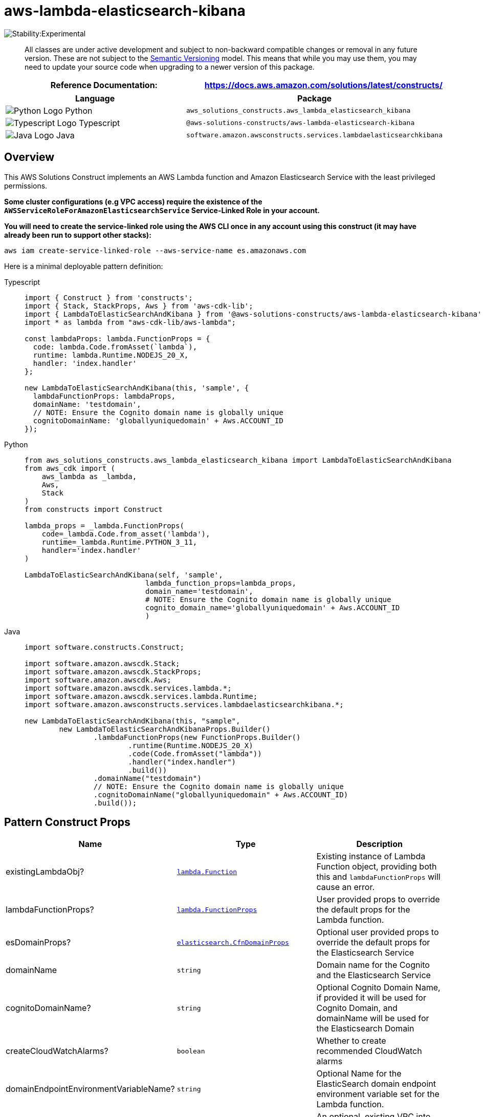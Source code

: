 //!!NODE_ROOT <section>
//== aws-lambda-elasticsearch-kibana module

[.topic]
= aws-lambda-elasticsearch-kibana
:info_doctype: section
:info_title: aws-lambda-elasticsearch-kibana


image::https://img.shields.io/badge/stability-Experimental-important.svg?style=for-the-badge[Stability:Experimental]

____
All classes are under active development and subject to non-backward
compatible changes or removal in any future version. These are not
subject to the https://semver.org/[Semantic Versioning] model. This
means that while you may use them, you may need to update your source
code when upgrading to a newer version of this package.
____

[width="100%",cols="<50%,<50%",options="header",]
|===
|*Reference Documentation*:
|https://docs.aws.amazon.com/solutions/latest/constructs/
|===

[width="100%",cols="<46%,54%",options="header",]
|===
|*Language* |*Package*
|image:https://docs.aws.amazon.com/cdk/api/latest/img/python32.png[Python
Logo] Python
|`aws_solutions_constructs.aws_lambda_elasticsearch_kibana`

|image:https://docs.aws.amazon.com/cdk/api/latest/img/typescript32.png[Typescript
Logo] Typescript
|`@aws-solutions-constructs/aws-lambda-elasticsearch-kibana`

|image:https://docs.aws.amazon.com/cdk/api/latest/img/java32.png[Java
Logo] Java
|`software.amazon.awsconstructs.services.lambdaelasticsearchkibana`
|===

== Overview

This AWS Solutions Construct implements an AWS Lambda function and
Amazon Elasticsearch Service with the least privileged permissions.

*Some cluster configurations (e.g VPC access) require the existence of
the `AWSServiceRoleForAmazonElasticsearchService` Service-Linked Role in
your account.*

*You will need to create the service-linked role using the AWS CLI once
in any account using this construct (it may have already been run to
support other stacks):*

....
aws iam create-service-linked-role --aws-service-name es.amazonaws.com
....

Here is a minimal deployable pattern definition:

====
[role="tablist"]
Typescript::
+
[source,typescript]
----
import { Construct } from 'constructs';
import { Stack, StackProps, Aws } from 'aws-cdk-lib';
import { LambdaToElasticSearchAndKibana } from '@aws-solutions-constructs/aws-lambda-elasticsearch-kibana';
import * as lambda from "aws-cdk-lib/aws-lambda";

const lambdaProps: lambda.FunctionProps = {
  code: lambda.Code.fromAsset(`lambda`),
  runtime: lambda.Runtime.NODEJS_20_X,
  handler: 'index.handler'
};

new LambdaToElasticSearchAndKibana(this, 'sample', {
  lambdaFunctionProps: lambdaProps,
  domainName: 'testdomain',
  // NOTE: Ensure the Cognito domain name is globally unique
  cognitoDomainName: 'globallyuniquedomain' + Aws.ACCOUNT_ID
});
----

Python::
+
[source,python]
----
from aws_solutions_constructs.aws_lambda_elasticsearch_kibana import LambdaToElasticSearchAndKibana
from aws_cdk import (
    aws_lambda as _lambda,
    Aws,
    Stack
)
from constructs import Construct

lambda_props = _lambda.FunctionProps(
    code=_lambda.Code.from_asset('lambda'),
    runtime=_lambda.Runtime.PYTHON_3_11,
    handler='index.handler'
)

LambdaToElasticSearchAndKibana(self, 'sample',
                            lambda_function_props=lambda_props,
                            domain_name='testdomain',
                            # NOTE: Ensure the Cognito domain name is globally unique
                            cognito_domain_name='globallyuniquedomain' + Aws.ACCOUNT_ID
                            )
----

Java::
+
[source,java]
----
import software.constructs.Construct;

import software.amazon.awscdk.Stack;
import software.amazon.awscdk.StackProps;
import software.amazon.awscdk.Aws;
import software.amazon.awscdk.services.lambda.*;
import software.amazon.awscdk.services.lambda.Runtime;
import software.amazon.awsconstructs.services.lambdaelasticsearchkibana.*;

new LambdaToElasticSearchAndKibana(this, "sample",
        new LambdaToElasticSearchAndKibanaProps.Builder()
                .lambdaFunctionProps(new FunctionProps.Builder()
                        .runtime(Runtime.NODEJS_20_X)
                        .code(Code.fromAsset("lambda"))
                        .handler("index.handler")
                        .build())
                .domainName("testdomain")
                // NOTE: Ensure the Cognito domain name is globally unique
                .cognitoDomainName("globallyuniquedomain" + Aws.ACCOUNT_ID)
                .build());
----
====

== Pattern Construct Props

[width="100%",cols="<30%,<35%,35%",options="header",]
|===
|*Name* |*Type* |*Description*
|existingLambdaObj?
|https://docs.aws.amazon.com/cdk/api/v2/docs/aws-cdk-lib.aws_lambda.Function.html[`lambda.Function`]
|Existing instance of Lambda Function object, providing both this and
`lambdaFunctionProps` will cause an error.

|lambdaFunctionProps?
|https://docs.aws.amazon.com/cdk/api/v2/docs/aws-cdk-lib.aws_lambda.FunctionProps.html[`lambda.FunctionProps`]
|User provided props to override the default props for the Lambda
function.

|esDomainProps?
|https://docs.aws.amazon.com/cdk/api/v2/docs/aws-cdk-lib.aws_elasticsearch.CfnDomainProps.html[`elasticsearch.CfnDomainProps`]
|Optional user provided props to override the default props for the
Elasticsearch Service

|domainName |`string` |Domain name for the Cognito and the Elasticsearch
Service

|cognitoDomainName? |`string` |Optional Cognito Domain Name, if provided
it will be used for Cognito Domain, and domainName will be used for the
Elasticsearch Domain

|createCloudWatchAlarms? |`boolean` |Whether to create recommended
CloudWatch alarms

|domainEndpointEnvironmentVariableName? |`string` |Optional Name for the
ElasticSearch domain endpoint environment variable set for the Lambda
function.

|existingVpc?
|https://docs.aws.amazon.com/cdk/api/v2/docs/aws-cdk-lib.aws_ec2.IVpc.html[`ec2.IVpc`]
|An optional, existing VPC into which this pattern should be deployed.
When deployed in a VPC, the Lambda function will use ENIs in the VPC to
access network resources. If an existing VPC is provided, the
`deployVpc` property cannot be `true`. This uses `ec2.IVpc` to allow
clients to supply VPCs that exist outside the stack using the
https://docs.aws.amazon.com/cdk/api/v2/docs/aws-cdk-lib.aws_ec2.Vpc.html#static-fromwbrlookupscope-id-options[`ec2.Vpc.fromLookup()`]
method.

|vpcProps?
|https://docs.aws.amazon.com/cdk/api/v2/docs/aws-cdk-lib.aws_ec2.VpcProps.html[`ec2.VpcProps`]
|Optional user provided properties to override the default properties
for the new VPC. `enableDnsHostnames`, `enableDnsSupport`, `natGateways`
and `subnetConfiguration` are set by the pattern, so any values for
those properties supplied here will be overridden. If `deployVpc` is not
`true` then this property will be ignored.

|deployVpc? |`boolean` |Whether to create a new VPC based on `vpcProps`
into which to deploy this pattern. Setting this to true will deploy the
minimal, most private VPC to run the pattern:
|===

== Pattern Properties

[width="100%",cols="<30%,<35%,35%",options="header",]
|===
|*Name* |*Type* |*Description*
|lambdaFunction
|https://docs.aws.amazon.com/cdk/api/v2/docs/aws-cdk-lib.aws_lambda.Function.html[`lambda.Function`]
|Returns an instance of `lambda.Function` created by the construct

|userPool
|https://docs.aws.amazon.com/cdk/api/v2/docs/aws-cdk-lib.aws_cognito.UserPool.html[`cognito.UserPool`]
|Returns an instance of `cognito.UserPool` created by the construct

|userPoolClient
|https://docs.aws.amazon.com/cdk/api/v2/docs/aws-cdk-lib.aws_cognito.UserPoolClient.html[`cognito.UserPoolClient`]
|Returns an instance of `cognito.UserPoolClient` created by the
construct

|identityPool
|https://docs.aws.amazon.com/cdk/api/v2/docs/aws-cdk-lib.aws_cognito.CfnIdentityPool.html[`cognito.CfnIdentityPool`]
|Returns an instance of `cognito.CfnIdentityPool` created by the
construct

|elasticsearchDomain
|https://docs.aws.amazon.com/cdk/api/v2/docs/aws-cdk-lib.aws_elasticsearch.CfnDomain.html[`elasticsearch.CfnDomain`]
|Returns an instance of `elasticsearch.CfnDomain` created by the
construct

|elasticsearchRole
|https://docs.aws.amazon.com/cdk/api/v2/docs/aws-cdk-lib.aws_iam.Role.html[`iam.Role`]
|Returns an instance of `iam.Role` created by the construct for
`elasticsearch.CfnDomain`

|cloudwatchAlarms?
|https://docs.aws.amazon.com/cdk/api/v2/docs/aws-cdk-lib.aws_cloudwatch.Alarm.html[`cloudwatch.Alarm[\]`]
|Returns a list of `cloudwatch.Alarm` created by the construct

|vpc?
|https://docs.aws.amazon.com/cdk/api/v2/docs/aws-cdk-lib.aws_ec2.IVpc.html[`ec2.IVpc`]
|Returns an interface on the VPC used by the pattern (if any). This may
be a VPC created by the pattern or the VPC supplied to the pattern
constructor.
|===

== Lambda Function

This pattern requires a lambda function that can post data into the
Elasticsearch. A sample function is provided
https://github.com/awslabs/aws-solutions-constructs/blob/master/source/patterns/%40aws-solutions-constructs/aws-lambda-elasticsearch-kibana/test/lambda/index.js[here].

== Default settings

Out of the box implementation of the Construct without any overrides
will set the following defaults:

=== AWS Lambda Function

* Configure limited privilege access IAM role for Lambda function
* Enable reusing connections with Keep-Alive for Node.js Lambda function
* Enable X-Ray Tracing
* Set Environment Variables
** (default) DOMAIN_ENDPOINT
** AWS_NODEJS_CONNECTION_REUSE_ENABLED

=== Amazon Cognito

* Set password policy for User Pools
* Enforce the advanced security mode for User Pools

=== Amazon Elasticsearch Service

* Deploy best practices CloudWatch Alarms for the Elasticsearch Service
domain
* Secure the Kibana dashboard access with Cognito User Pools
* Enable server-side encryption for the Elasticsearch Service domain
using AWS managed KMS Key
* Enable node-to-node encryption for the Elasticsearch Service domain
* Configure the cluster for the Elasticsearch Service domain

== Architecture


image::images/aws-lambda-elasticsearch-kibana.png["Diagram showing the Lambda function, Elasticsearch domain, Cognito domain, CloudWatch log group and IAM role created by the construct",scaledwidth=100%]

== Github

Go to the https://github.com/awslabs/aws-solutions-constructs/tree/main/source/patterns/%40aws-solutions-constructs/aws-lambda-elasticsearch-kibana[Github repo] for this pattern to view the code, read/create issues and pull requests and more.

'''''


